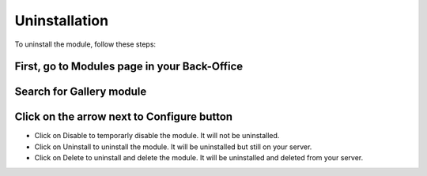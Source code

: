 Uninstallation
==============

To uninstall the module, follow these steps:

First, go to Modules page in your Back-Office
^^^^^^^^^^^^^^^^^^^^^^^^^^^^^^^^^^^^^^^^^^^^^
.. image:: img/install_1.png
   :alt: Go to Modules page

Search for Gallery module
^^^^^^^^^^^^^^^^^^^^^^^^^

Click on the arrow next to Configure button
^^^^^^^^^^^^^^^^^^^^^^^^^^^^^^^^^^^^^^^^^^^
.. image:: img/uninstall_1.png
   :alt: Uninstall

* Click on Disable to temporarly disable the module. It will not be uninstalled.
* Click on Uninstall to uninstall the module. It will be uninstalled but still on your server.
* Click on Delete to uninstall and delete the module. It will be uninstalled and deleted from your server.
